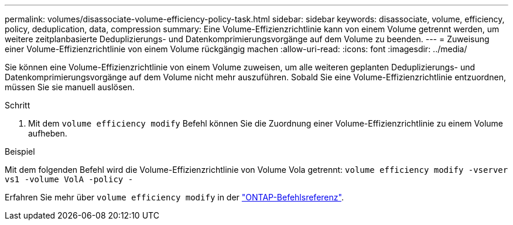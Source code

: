 ---
permalink: volumes/disassociate-volume-efficiency-policy-task.html 
sidebar: sidebar 
keywords: disassociate, volume, efficiency, policy, deduplication, data, compression 
summary: Eine Volume-Effizienzrichtlinie kann von einem Volume getrennt werden, um weitere zeitplanbasierte Deduplizierungs- und Datenkomprimierungsvorgänge auf dem Volume zu beenden. 
---
= Zuweisung einer Volume-Effizienzrichtlinie von einem Volume rückgängig machen
:allow-uri-read: 
:icons: font
:imagesdir: ../media/


[role="lead"]
Sie können eine Volume-Effizienzrichtlinie von einem Volume zuweisen, um alle weiteren geplanten Deduplizierungs- und Datenkomprimierungsvorgänge auf dem Volume nicht mehr auszuführen. Sobald Sie eine Volume-Effizienzrichtlinie entzuordnen, müssen Sie sie manuell auslösen.

.Schritt
. Mit dem `volume efficiency modify` Befehl können Sie die Zuordnung einer Volume-Effizienzrichtlinie zu einem Volume aufheben.


.Beispiel
Mit dem folgenden Befehl wird die Volume-Effizienzrichtlinie von Volume Vola getrennt: `volume efficiency modify -vserver vs1 -volume VolA -policy -`

Erfahren Sie mehr über `volume efficiency modify` in der link:https://docs.netapp.com/us-en/ontap-cli/volume-efficiency-modify.html["ONTAP-Befehlsreferenz"^].
